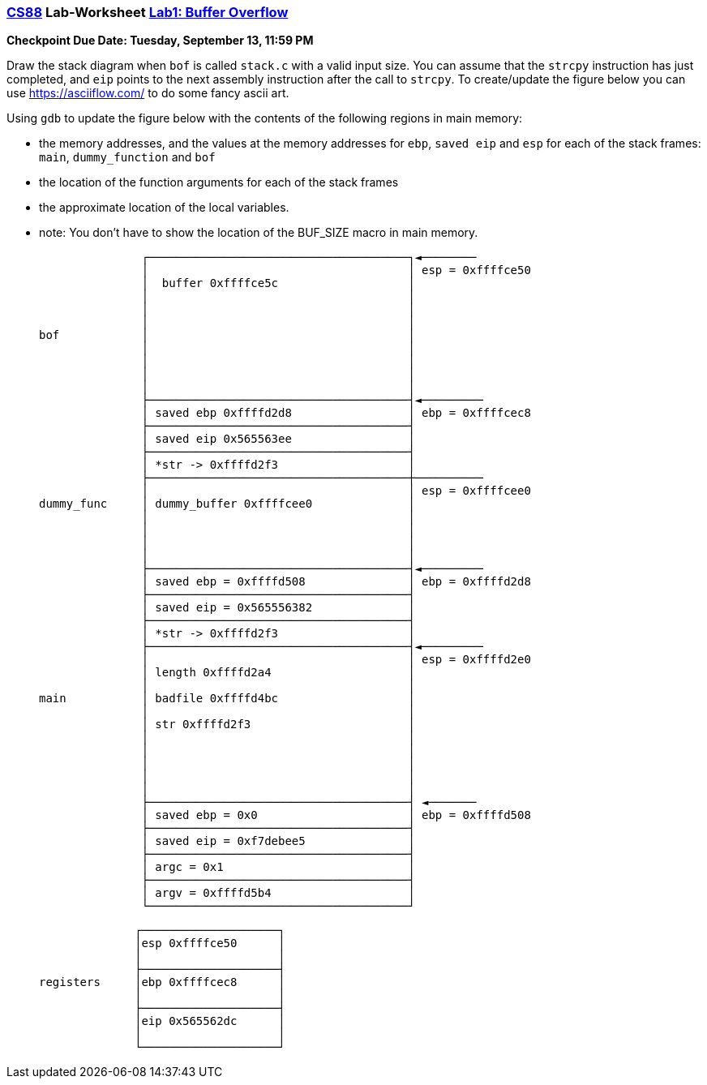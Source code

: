 :lang: en
:source-highlighter: pygments
:icons: font
:xrefstyle: short



=== https://www.cs.swarthmore.edu/~chaganti/cs88/f22/index.html[CS88] Lab-Worksheet https://www.cs.swarthmore.edu/~chaganti/cs88/f22/labs/lab0.html[Lab1: Buffer Overflow]

*Checkpoint Due Date: Tuesday, September 13, 11:59 PM*


Draw the stack diagram when `bof` is called `stack.c` with a valid input size. You can assume that the `strcpy` instruction has just completed, and `eip` points to the next assembly instruction after the call to `strcpy`. To create/update the figure below you can use https://asciiflow.com/ to do some fancy ascii art.

Using `gdb` to update the figure below with the contents of the following regions in main memory:

 * the memory addresses, and the values at the memory addresses for `ebp`, `saved eip` and `esp` for each of the stack frames: `main`, `dummy_function` and `bof`
 * the location of the function arguments for each of the stack frames
 * the approximate location of the local variables.
 * note: You don't have to show the location of the BUF_SIZE macro in main memory.



               ┌──────────────────────────────────────┐◄────────
               │                                      │ esp = 0xffffce50
               │  buffer 0xffffce5c                   │
               │                                      │
               │                                      │
               │                                      │
bof            │                                      │
               │                                      │
               │                                      │
               │                                      │
               │                                      │
               ├──────────────────────────────────────┤◄─────────
               │ saved ebp 0xffffd2d8                 │ ebp = 0xffffcec8
               ├──────────────────────────────────────┤
               │ saved eip 0x565563ee                 │
               ├──────────────────────────────────────┤
               │ *str -> 0xffffd2f3                   │
               ├──────────────────────────────────────┼──────────
               │                                      │ esp = 0xffffcee0
dummy_func     │ dummy_buffer 0xffffcee0              │
               │                                      │
               │                                      │
               │                                      │
               │                                      │
               ├──────────────────────────────────────┤◄─────────
               │ saved ebp = 0xffffd508               │ ebp = 0xffffd2d8
               ├──────────────────────────────────────┤
               │ saved eip = 0x565556382              │
               ├──────────────────────────────────────┤
               │ *str -> 0xffffd2f3                   │
               ├──────────────────────────────────────┤◄─────────
               │                                      │ esp = 0xffffd2e0
               │ length 0xffffd2a4                    │
               │                                      │
main           │ badfile 0xffffd4bc                   │
               │                                      │
               │ str 0xffffd2f3                       │
               │                                      │
               │                                      │
               │                                      │
               │                                      │
               │                                      │
               ├──────────────────────────────────────┤ ◄───────
               │ saved ebp = 0x0                      │ ebp = 0xffffd508
               ├──────────────────────────────────────┤
               │ saved eip = 0xf7debee5               │
               ├──────────────────────────────────────┤
               │ argc = 0x1                           │                      
               ├──────────────────────────────────────┤
               │ argv = 0xffffd5b4                    │
               └──────────────────────────────────────┘

                 ┌────────────────────┐
                 │esp 0xffffce50      │
                 │                    │
                 ├────────────────────┤
   registers     │ebp 0xffffcec8      │
                 │                    │
                 ├────────────────────┤
                 │eip 0x565562dc      │
                 │                    │
                 └────────────────────┘
